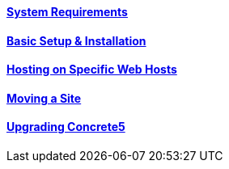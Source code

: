 ==== link:/developers-book/installation/system-requirements/[System Requirements]

==== link:/developers-book/installation/installation/[Basic Setup & Installation]

==== link:/developers-book/installation/hosting-on-specific-web-hosts/[Hosting on Specific Web Hosts]

==== link:/developers-book/installation/moving-a-site/[Moving a Site]

==== link:/developers-book/installation/upgrading-concrete5/[Upgrading Concrete5]
